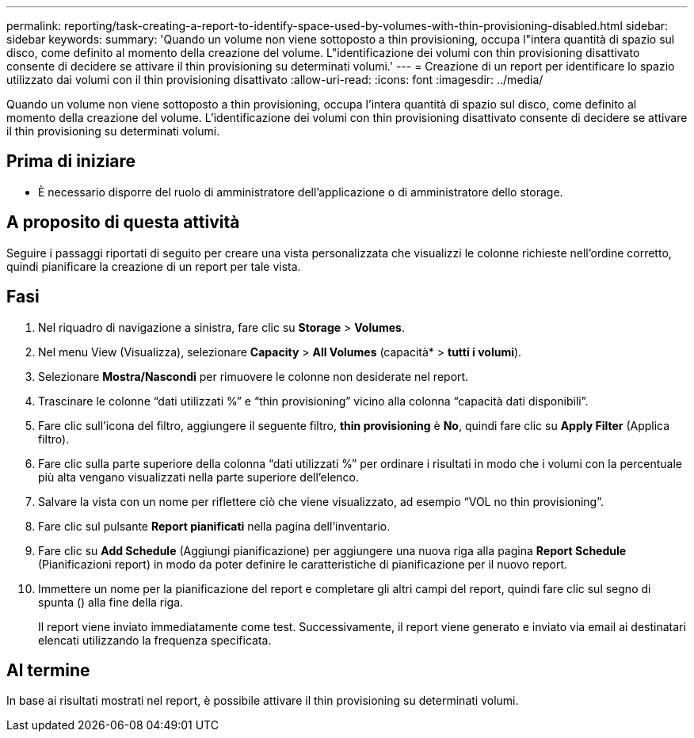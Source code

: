 ---
permalink: reporting/task-creating-a-report-to-identify-space-used-by-volumes-with-thin-provisioning-disabled.html 
sidebar: sidebar 
keywords:  
summary: 'Quando un volume non viene sottoposto a thin provisioning, occupa l"intera quantità di spazio sul disco, come definito al momento della creazione del volume. L"identificazione dei volumi con thin provisioning disattivato consente di decidere se attivare il thin provisioning su determinati volumi.' 
---
= Creazione di un report per identificare lo spazio utilizzato dai volumi con il thin provisioning disattivato
:allow-uri-read: 
:icons: font
:imagesdir: ../media/


[role="lead"]
Quando un volume non viene sottoposto a thin provisioning, occupa l'intera quantità di spazio sul disco, come definito al momento della creazione del volume. L'identificazione dei volumi con thin provisioning disattivato consente di decidere se attivare il thin provisioning su determinati volumi.



== Prima di iniziare

* È necessario disporre del ruolo di amministratore dell'applicazione o di amministratore dello storage.




== A proposito di questa attività

Seguire i passaggi riportati di seguito per creare una vista personalizzata che visualizzi le colonne richieste nell'ordine corretto, quindi pianificare la creazione di un report per tale vista.



== Fasi

. Nel riquadro di navigazione a sinistra, fare clic su *Storage* > *Volumes*.
. Nel menu View (Visualizza), selezionare *Capacity* > *All Volumes* (capacità* > *tutti i volumi*).
. Selezionare *Mostra/Nascondi* per rimuovere le colonne non desiderate nel report.
. Trascinare le colonne "`dati utilizzati %`" e "`thin provisioning`" vicino alla colonna "`capacità dati disponibili`".
. Fare clic sull'icona del filtro, aggiungere il seguente filtro, *thin provisioning* è *No*, quindi fare clic su *Apply Filter* (Applica filtro).
. Fare clic sulla parte superiore della colonna "`dati utilizzati %`" per ordinare i risultati in modo che i volumi con la percentuale più alta vengano visualizzati nella parte superiore dell'elenco.
. Salvare la vista con un nome per riflettere ciò che viene visualizzato, ad esempio "`VOL no thin provisioning`".
. Fare clic sul pulsante *Report pianificati* nella pagina dell'inventario.
. Fare clic su *Add Schedule* (Aggiungi pianificazione) per aggiungere una nuova riga alla pagina *Report Schedule* (Pianificazioni report) in modo da poter definire le caratteristiche di pianificazione per il nuovo report.
. Immettere un nome per la pianificazione del report e completare gli altri campi del report, quindi fare clic sul segno di spunta (image:../media/blue-check.gif[""]) alla fine della riga.
+
Il report viene inviato immediatamente come test. Successivamente, il report viene generato e inviato via email ai destinatari elencati utilizzando la frequenza specificata.





== Al termine

In base ai risultati mostrati nel report, è possibile attivare il thin provisioning su determinati volumi.
